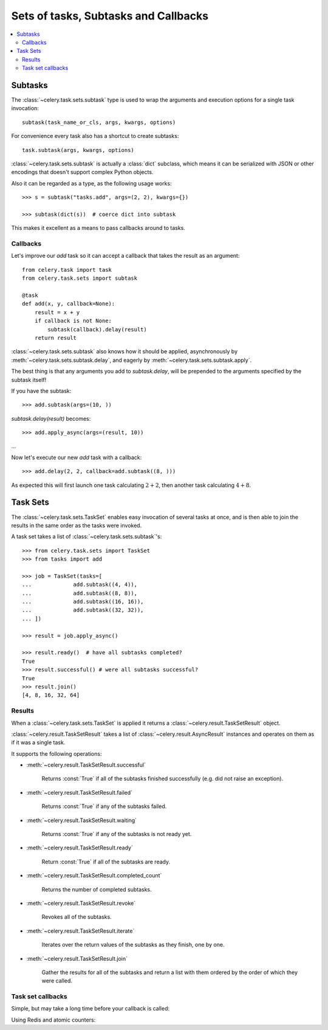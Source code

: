 .. _guide-sets:

=======================================
 Sets of tasks, Subtasks and Callbacks
=======================================

.. contents::
    :local:

.. _sets-subtasks:

Subtasks
========

.. versionadded:: 2.0

The :class:`~celery.task.sets.subtask` type is used to wrap the arguments and
execution options for a single task invocation::

    subtask(task_name_or_cls, args, kwargs, options)

For convenience every task also has a shortcut to create subtasks::

    task.subtask(args, kwargs, options)

:class:`~celery.task.sets.subtask` is actually a :class:`dict` subclass,
which means it can be serialized with JSON or other encodings that doesn't
support complex Python objects.

Also it can be regarded as a type, as the following usage works::

    >>> s = subtask("tasks.add", args=(2, 2), kwargs={})

    >>> subtask(dict(s))  # coerce dict into subtask

This makes it excellent as a means to pass callbacks around to tasks.

.. _sets-callbacks:

Callbacks
---------

Let's improve our `add` task so it can accept a callback that
takes the result as an argument::

    from celery.task import task
    from celery.task.sets import subtask

    @task
    def add(x, y, callback=None):
        result = x + y
        if callback is not None:
            subtask(callback).delay(result)
        return result

:class:`~celery.task.sets.subtask` also knows how it should be applied,
asynchronously by :meth:`~celery.task.sets.subtask.delay`, and
eagerly by :meth:`~celery.task.sets.subtask.apply`.

The best thing is that any arguments you add to `subtask.delay`,
will be prepended to the arguments specified by the subtask itself!

If you have the subtask::

    >>> add.subtask(args=(10, ))

`subtask.delay(result)` becomes::

    >>> add.apply_async(args=(result, 10))

...

Now let's execute our new `add` task with a callback::

    >>> add.delay(2, 2, callback=add.subtask((8, )))

As expected this will first launch one task calculating :math:`2 + 2`, then
another task calculating :math:`4 + 8`.

.. _sets-taskset:

Task Sets
=========

The :class:`~celery.task.sets.TaskSet` enables easy invocation of several
tasks at once, and is then able to join the results in the same order as the
tasks were invoked.

A task set takes a list of :class:`~celery.task.sets.subtask`'s::

    >>> from celery.task.sets import TaskSet
    >>> from tasks import add

    >>> job = TaskSet(tasks=[
    ...             add.subtask((4, 4)),
    ...             add.subtask((8, 8)),
    ...             add.subtask((16, 16)),
    ...             add.subtask((32, 32)),
    ... ])

    >>> result = job.apply_async()

    >>> result.ready()  # have all subtasks completed?
    True
    >>> result.successful() # were all subtasks successful?
    True
    >>> result.join()
    [4, 8, 16, 32, 64]

.. _sets-results:

Results
-------

When a  :class:`~celery.task.sets.TaskSet` is applied it returns a
:class:`~celery.result.TaskSetResult` object.

:class:`~celery.result.TaskSetResult` takes a list of
:class:`~celery.result.AsyncResult` instances and operates on them as if it was a
single task.

It supports the following operations:

* :meth:`~celery.result.TaskSetResult.successful`

    Returns :const:`True` if all of the subtasks finished
    successfully (e.g. did not raise an exception).

* :meth:`~celery.result.TaskSetResult.failed`

    Returns :const:`True` if any of the subtasks failed.

* :meth:`~celery.result.TaskSetResult.waiting`

    Returns :const:`True` if any of the subtasks
    is not ready yet.

* :meth:`~celery.result.TaskSetResult.ready`

    Return :const:`True` if all of the subtasks
    are ready.

* :meth:`~celery.result.TaskSetResult.completed_count`

    Returns the number of completed subtasks.

* :meth:`~celery.result.TaskSetResult.revoke`

    Revokes all of the subtasks.

* :meth:`~celery.result.TaskSetResult.iterate`

    Iterates over the return values of the subtasks
    as they finish, one by one.

* :meth:`~celery.result.TaskSetResult.join`

    Gather the results for all of the subtasks
    and return a list with them ordered by the order of which they
    were called.


Task set callbacks
------------------


Simple, but may take a long time before your callback is called:


.. code-block:: python
    from celery import current_app
    from celery.task import subtask

    def join_taskset(setid, subtasks, callback, interval=15, max_retries=None):
        result = TaskSetResult(setid, subtasks)
        if result.ready():
            return subtask(callback).delay(result.join())
        join_taskset.retry(countdown=interval, max_retries=max_retries)



Using Redis and atomic counters:


.. code-block:: python
    from celery import current_app
    from celery.task import Task, TaskSet
    from celery.result import TaskSetResult
    from celery.utils import gen_unique_id, cached_property
    from redis import Redis
    from time import sleep

    class supports_taskset_callback(Task):
        abstract = True
        accept_magic_kwargs = False

        def after_return(self, \*args, \*\*kwargs):
            if self.request.taskset:
                callback = self.request.kwargs.get("callback")
                if callback:
                    setid = self.request.taskset
                    # task set must be saved in advance, so the task doesn't
                    # try to restore it before that happens.  This is why we
                    # use the `apply_presaved_taskset` below.
                    result = TaskSetResult.restore(setid)
                    current = self.redis.incr("taskset-" + setid)
                    if current >= result.total:
                        r = subtask(callback).delay(result.join())

        @cached_property
        def redis(self):
            return Redis(host="localhost", port=6379)

    @task(base=supports_taskset_callback)
    def add(x, y, \*\*kwargs):
        return x + y

    @task
    def sum_of(numbers):
        print("TASKSET READY: %r" % (sum(numbers), ))

    def apply_presaved_taskset(tasks):
        r = []
        setid = gen_unique_id()
        for task in tasks:
            uuid = gen_unique_id()
            task.options["task_id"] = uuid
            r.append((task, current_app.AsyncResult(uuid)))
        ts = current_app.TaskSetResult(setid, [task[1] for task in r])
        ts.save()
        return TaskSet(task[0] for task in r).apply_async(taskset_id=setid)


    # sum of 100 add tasks
    result = apply_presaved_taskset(
                add.subtask((i, i), {"callback": sum_of.subtask()})
                    for i in xrange(100))
